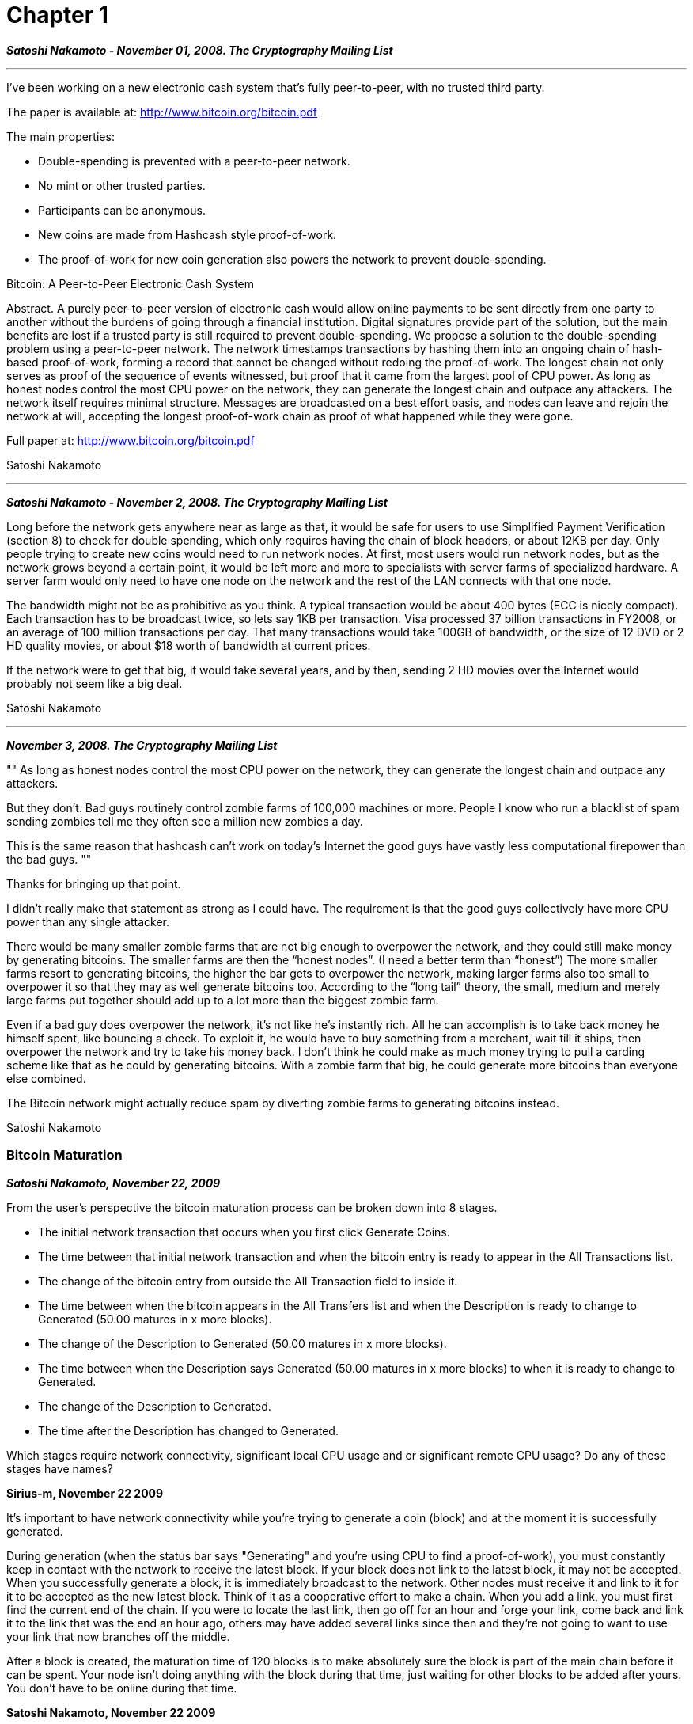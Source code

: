 = Chapter 1

_**Satoshi Nakamoto - November 01, 2008. The Cryptography Mailing List**_

---

I've been working on a new electronic cash system that's fully peer-to-peer, with no trusted third party.

The paper is available at: http://www.bitcoin.org/bitcoin.pdf

The main properties:
  
 * Double-spending is prevented with a peer-to-peer network.

 * No mint or other trusted parties.

 * Participants can be anonymous.

 * New coins are made from Hashcash style proof-of-work.

 * The proof-of-work for new coin generation also powers the network to prevent double-spending.

Bitcoin: A Peer-to-Peer Electronic Cash System

Abstract. A purely peer-to-peer version of electronic cash would allow online payments to be sent directly from one party to another
without the burdens of going through a financial institution. Digital signatures provide part of the solution, but the main
benefits are lost if a trusted party is still required to prevent double-spending. We propose a solution to the double-spending problem using a peer-to-peer network. The network timestamps
transactions by hashing them into an ongoing chain of hash-based proof-of-work, forming a record that cannot be changed without
redoing the proof-of-work. The longest chain not only serves as proof of the sequence of events witnessed, but proof that it came
from the largest pool of CPU power. As long as honest nodes control
the most CPU power on the network, they can generate the longest
chain and outpace any attackers. The network itself requires
minimal structure. Messages are broadcasted on a best effort basis,
and nodes can leave and rejoin the network at will, accepting the
longest proof-of-work chain as proof of what happened while they
were gone.

Full paper at:
http://www.bitcoin.org/bitcoin.pdf

Satoshi Nakamoto

---

_**Satoshi Nakamoto - November 2, 2008. The Cryptography Mailing List**_

Long before the network gets anywhere near as large as that, it would be safe 
for users to use Simplified Payment Verification (section 8) to check for 
double spending, which only requires having the chain of block headers, or 
about 12KB per day. Only people trying to create new coins would need to run 
network nodes. At first, most users would run network nodes, but as the 
network grows beyond a certain point, it would be left more and more to 
specialists with server farms of specialized hardware. A server farm would 
only need to have one node on the network and the rest of the LAN connects with 
that one node.

The bandwidth might not be as prohibitive as you think. A typical transaction 
would be about 400 bytes (ECC is nicely compact). Each transaction has to be 
broadcast twice, so lets say 1KB per transaction. Visa processed 37 billion 
transactions in FY2008, or an average of 100 million transactions per day. 
That many transactions would take 100GB of bandwidth, or the size of 12 DVD or 
2 HD quality movies, or about $18 worth of bandwidth at current prices.

If the network were to get that big, it would take several years, and by then, 
sending 2 HD movies over the Internet would probably not seem like a big deal. 

Satoshi Nakamoto

---

_**November 3, 2008. The Cryptography Mailing List**_

[, Unknown commentor]
""
As long as honest nodes control the most CPU power on the network,
they can generate the longest chain and outpace any attackers.

But they don’t. Bad guys routinely control zombie farms of 100,000
machines or more. People I know who run a blacklist of spam sending
zombies tell me they often see a million new zombies a day.

This is the same reason that hashcash can’t work on today’s Internet
the good guys have vastly less computational firepower than the bad
guys.
""

Thanks for bringing up that point.

I didn’t really make that statement as strong as I could have. The requirement
is that the good guys collectively have more CPU power than any single
attacker.

There would be many smaller zombie farms that are not big enough to overpower
the network, and they could still make money by generating bitcoins. The
smaller farms are then the “honest nodes”. (I need a better term than
“honest”) The more smaller farms resort to generating bitcoins, the higher the
bar gets to overpower the network, making larger farms also too small to
overpower it so that they may as well generate bitcoins too. According to the
“long tail” theory, the small, medium and merely large farms put together
should add up to a lot more than the biggest zombie farm.

Even if a bad guy does overpower the network, it’s not like he’s instantly
rich. All he can accomplish is to take back money he himself spent, like
bouncing a check. To exploit it, he would have to buy something from a
merchant, wait till it ships, then overpower the network and try to take his
money back. I don’t think he could make as much money trying to pull a carding
scheme like that as he could by generating bitcoins. With a zombie farm that
big, he could generate more bitcoins than everyone else combined.

The Bitcoin network might actually reduce spam by diverting zombie farms to
generating bitcoins instead.

Satoshi Nakamoto

=== Bitcoin Maturation

_** Satoshi Nakamoto, November 22, 2009 **_

From the user's perspective the bitcoin maturation process can be broken down into 8 stages.

 * The initial network transaction that occurs when you first click Generate Coins.
 * The time between that initial network transaction and when the bitcoin entry is ready to appear in the All Transactions list.
 * The change of the bitcoin entry from outside the All Transaction field to inside it.
 * The time between when the bitcoin appears in the All Transfers list and when the Description is ready to change to Generated (50.00 matures in x more blocks).
 * The change of the Description to Generated (50.00 matures in x more blocks).
 * The time between when the Description says Generated (50.00 matures in x more blocks) to when it is ready to change to Generated.
 * The change of the Description to Generated.
 * The time after the Description has changed to Generated.

Which stages require network connectivity, significant local CPU usage and or significant remote CPU usage? Do any of these stages have names?

*Sirius-m, November 22 2009*

It's important to have network connectivity while you're trying to generate a coin (block) and at the moment it is successfully generated.

During generation (when the status bar says "Generating" and you're using CPU to find a proof-of-work), you must constantly keep in contact with the network to receive the latest block. If your block does not link to the latest block, it may not be accepted.
When you successfully generate a block, it is immediately broadcast to the network. Other nodes must receive it and link to it for it to be accepted as the new latest block.
Think of it as a cooperative effort to make a chain. When you add a link, you must first find the current end of the chain. If you were to locate the last link, then go off for an hour and forge your link, come back and link it to the link that was the end an hour ago, others may have added several links since then and they're not going to want to use your link that now branches off the middle.

After a block is created, the maturation time of 120 blocks is to make absolutely sure the block is part of the main chain before it can be spent. Your node isn't doing anything with the block during that time, just waiting for other blocks to be added after yours. You don't have to be online during that time.


*Satoshi Nakamoto, November 22 2009*

It's important to have network connectivity while you're trying to generate a coin (block) and at the moment it is successfully generated.

 * During generation (when the status bar says "Generating" and you're using CPU to find a proof-of-work), you must constantly keep in contact with the network to receive the latest block. If your block does not link to the latest block, it may not be accepted.

  * When you successfully generate a block, it is immediately broadcast to the network. Other nodes must receive it and link to it for it to be accepted as the new latest block.
Think of it as a cooperative effort to make a chain. When you add a link, you must first find the current end of the chain. If you were to locate the last link, then go off for an hour and forge your link, come back and link it to the link that was the end an hour ago, others may have added several links since then and they're not going to want to use your link that now branches off the middle.

After a block is created, the maturation time of 120 blocks is to make absolutely sure the block is part of the main chain before it can be spent. Your node isn't doing anything with the block during that time, just waiting for other blocks to be added after yours. You don't have to be online during that time.


--- 

=== How Anonymous are Bitcoin?

*November 22, 2009. Repost to bitcointalk.org*

**_Are there any plans to make this service anonymous? e.g; Being able to route BitCoin through Tor._**

There will be a proxy setting in version 0.2 so you can connect through TOR.  I've done a careful scrub to make sure it doesn't use DNS or do anything that would leak your IP while in proxy mode.

**_Someone correct me people, but I thought it IS already anonymous! Can the person I'm transferring money to know my IP or something?_**

When you send to a bitcoin address, you don't connect to the recipient.  You send the transaction to the network the same way you relay transactions.  There's no distinction between a transaction you originated and one you received from another node that you're relaying in a broadcast.  With a very small network though, someone might still figure it out by process of elimination.  It'll be better when the network is larger.

If you send by IP, the recipient sees you because you connect to their IP.  You could use TOR to mask that.

You could use TOR if you don't want anyone to know you're even using Bitcoin.

Bitcoin is still very new and has not been independently analysed.  If you're serious about privacy, TOR is an advisable precaution.

**_Tor can be dangerous, like exit nodes that log information like passwords and the like.
So a major question about the security of Bitcoin when using it with Tor (or any other proxy service) arises:

So what exactly does Bitcoin send when it connects to an IP?
Is everything encrypted that we send over the line?
Can someone 'steal' bitcoins by listening at the end of a proxy (or in Tor's case an "exit node")?

Speaking of security, we might just want to add a simple version checking procedure in bitcoin that will alert a user if s/he is running an "insecure version of bitcoin"._**

True, sending by IP through Tor trades one problem for another.  The Tor exit node can see the text of your message and potentially MITM you.

Best to only send to bitcoin addresses then.  Payments by bitcoin address are broadcast over the network as part of the normal network traffic.  All communications with the network are broadcasts of public information.

---

**November 25, 2009. Repost to bitcointalk.org**

**_Can nodes on the network tell from which and or to which bitcoin address coins are being sent? Do blocks contain a history of where bitcoins have been transfered to and from?_**

Bitcoins are sent to and from bitcoin addresses, which are essentially random numbers with no identifying information.

When you send to an IP address, the transaction is still written to a bitcoin address.  The IP address is only used to connect to the recipient's computer to request a fresh bitcoin address, give the transaction directly to the recipient and get a confirmation. 

Blocks contain a history of the bitcoin addresses that a coin has been transferred to.  If the identities of the people using the bitcoin addresses are not known and each address is used only once, then this information only reveals that some unknown person transferred some amount to someone else.

The possibility to be anonymous or pseudonymous relies on you not revealing any identifying information about yourself in connection with the bitcoin addresses you use.  If you post your bitcoin address on the web, then you're associating that address and any transactions with it with the name you posted under.  If you posted under a handle that you haven't associated with your real identity, then you're still pseudonymous.

For greater privacy, it's best to use bitcoin addresses only once.  You can change addresses as often as you want using Options->Change Your Address.  Transfers by IP address automatically use a new bitcoin address each time.

**_Can nodes tell which bitcoin addresses belong to which IP addresses?_**

No.

**_Is there a command line option to enable the sock proxy the first time that bitcoin starts?_**

In the next release (version 0.2), the command line to run it through a proxy from the first time is:
`bitcoin -proxy=127.0.0.1:9050`

The problem for TOR is that the IRC server which Bitcoin uses to initially discover other nodes bans the TOR exit nodes, as all IRC servers do.  If you've already connected once before then you're already seeded, but for the first time, you'd need to provide the address of a node as such:
`bitcoin -proxy=127.0.0.1:9050 -addnode=<someipaddress>`

If someone running a node with a static IP address that can accept incoming connections could post their IP to use for -addnode, that would be great.

**_What happens if you send bitcoins to an IP address that has multiple clients connected through network address translation (NAT)?_**

Whichever one you've set your NAT to forward port 8333 to will receive it.  If your router can change the port number when it forwards, you could allow more than one client to receive.  For instance, if port 8334 forwards to a computer's port 8333, then senders could send to "x.x.x.x:8334" 

If your NAT can't translate port numbers, there currently isn't a command line option to change the incoming port that bitcoin binds to, but I'll look into it.

---

*Satoshi Nakamoto - November 27, 2009. Bitcointalk.org*

We've been working hard on improvements for the next version release.  Martti (sirius-m) added some nice features to make it more user friendly and easier to run in the background:
 - Minimize to system tray option
 - Autostart on boot option so you can keep it running in the background automatically
 - New options dialog layout
 - Setup EXE for Windows, in addition to the archive download

I've been working on a number of refinements to the networking code and laying the groundwork for future functionality.  Also coming in version 0.2:
 - Multi-processor support for coin generation
 - Proxy support


---

*December 09, 2009. bitcointalk.org*

== A Few suggestions

From madhatter on the bitcointalk.org forums. 

__When the bitcoin software establishes a connection with a peer (client TCP socket) have the client send the handshake string. Right now you have the server (server TCP socket) send the handshake. My reasons for this are anonymity of course. It is far too easy for ISPs to portscan clients and detect they are running this program.__

That's a good idea.  The side accepting the connection just needs to withhold from sending anything until it receives a valid handshake.  Any portscan would only get a dead connection that doesn't volunteer to identify itself. 

__Use some sort of encryption during the handshake (sort of goes with the statement/request above) to obfuscate what the software is during DPI (deep packet inspection). I am really thinking about people in non-free (as in freedom) countries such as China/Iran.__

I have thought about eventually SSLing all the connections.  I assume anything short of SSL would be pointless against DPI.  Maybe a better more immediate solution is to connect through TOR, which will be possible with 0.2.  

__Some sort of an API is needed so that this system can be integrated with websites to provide instant-on services. A simple https receipt mechanism would do wonders. Have the client post each incoming payment to an https url with all of the relevant information and provide status updates. Also an outbound payment mechanism would be nice. So one could automate payments (and batch payments) outbound. Status could be returned via the https receipt interface.__

That's one of the main things on the agenda after 0.2.

__Static port/Random port. Have a setting to randomly assign the port that it runs on. (also be able to set it statically for very restrictive firewalls).__

Yeah, the other stealth stuff would be kinda pointless if it's always the same port number.

__UPnP support. Have the client automatically create the port forward on upstream routers. Enabled by default. Can be turned off in the options menu.__

I'm looking forward to trying UPnP.  Do most P2P clients typically have UPnP enabled by default?

__Ability to compile a headless (console only) install for \*NIX systems. Also have the ability to just run as a network service. Perhaps with a telnet-able port for control (or even a unix socket would be ok).__

I'm still thinking about how best to structure the management interface.  Maybe command line commands to communicate with the background daemon to query transactions received and initiate sending transfers.  That would be more automation friendly.  Or what about an http interface on some port other than 80 to manage it with a browser?

**_The Madhatter - December 10, 2009. bitcointalk.org_**

Most modern P2P software tries UPnP by default. You can (of course) disable it (usually) in the options.

Hmm. I had thought about that as well. Your first idea is probably best. That way you can run the server daemon "headless" and have your choice of a front end. (One of the front ends could be a PHP [or C++ CGI] program that runs on your favorite webserver).

This would also enable you to run the front end and back end on different machines. (Ex. headless on a linux server that has a static IP to make receiving payments easier [pay by ip mode] and a front end client for management that can be ran on windows/mac/or something else). Front ends can also be ran on clients with very low cpu power such as mobile phones. *nudge nudge* Wink

One other thing I have thought of is the seeding. The app could be pre-seeded before downloading. You could prepare a new archive daily that is pre-seeded. That would do away with the IRC connection. (Or it could be used as a fallback, I suppose. I still haven't audited the IRC connection code. I am thinking of a few exploits but I don't want to mention them until I am sure they exist.) Pre-seeding would also cure the TOR+IRC problem. I know that people will want to run this system over I2P+TOR. Tongue

Also you could pre-seed the blocks so they won't have to be downloaded upon initial run. (Downloading 28,000 blocks on a slower ADSL takes forever I couldn't imagine how long it would take when there are millions of blocks -- a lifetime).

Can you give me CVS access or something? (If not, can I send you patches?) I'd like to help out. I am mostly a Linux/BSD guy and I would like to lend my expertise in those areas.

Cheers! Smiley

**_Satoshi Nakamoto - December 10, 2009_**

_Front ends can also be ran on clients with very low cpu power such as mobile phones._

That's a good approach for mobile.  Programmatic API used by PHP (any language) to present a web UI covers remote admin, mobile and any other client that can't be online all the time with a static IP.  It would be like webmail.  It would be easier for new users to get started if they only need to create an account on a website, not install software.

_The app could be pre-seeded before downloading. Pre-seeding would also cure the TOR+IRC problem. I know that people will want to run this system over I2P+TOR._

Yeah, we can phase out IRC when there are enough static nodes to preprogram a seed list.  Once you get seeded, you don't need IRC.

_Also you could pre-seed the blocks so they won't have to be downloaded upon initial run. (Downloading 28,000 blocks on a slower ADSL takes forever I couldn't imagine how long it would take when there are millions of blocks -- a lifetime)._

There were some issues in 0.1.5 where the initial block download could get bogged down.  0.2 has code to make sure it goes smoothly.  It ought to take less than an hour, I think.  I need to hurry up and get 0.2 out the door.

The blocks increase linearly, it'll be decades before it's millions.  In theory, the block download time should top out 8 months from now when Moore's Law will be growing faster than the block chain.

_Can you give me CVS access or something? (If not, can I send you patches?) I'd like to help out._

It's SVN on sourceforge.  PM or e-mail me your sourceforge account and I'll give you access.

_I am mostly a Linux/BSD guy and I would like to lend my expertise in those areas._

That's great because that's where I have less expertise.  For instance, I haven't researched the best way to do the "Start Bitcoin on system startup" feature on Linux.  On Windows, the option adds/removes an icon in the Startup folder.

**_The Madhatter - December 12, 2009. bitcointalk.org_**

I almost have the svn 0.2 compiling on Mac OS X 10.4.11/Intel (I also have a PPC970 machine here as well so a PPC build would be possible as well). The windowing is native carbon too via wxwidgets! It is FAST! Wink I had to create a new makefile (makefile.osx; based on makefile.unix of course.. given any thought to using autoconf?) and put some ifdef's into header.h. I have patches. I will keep toying around. I might try it on FreeBSD next.

I already run a great deal of TOR and I2P nodes so for me to add this app to those same servers is a snap. Smiley

I think that breaking bitcoin into two apps is ideal. A wxwidgets front end (since it is mostly all there) and a backend that binds to a control TCP socket. I have been reading over the source to see how hard it would be to break it apart and I think it should be fairly simple. Of course an API would have to be developed.

I'll keep toying around with the source code and see what I can come up with.

**__Satoshi Nakamoto - December 12, 2009. bitcointalk.org__**

Mac support would be nice.  wxWidgets really pays off for cross platform.

Please don't try PPC.  PPC is big-endian and Bitcoin is little-endian, there would be endless endian bugs making it harder for me to debug the network if there's a potentially byte-swapping node out there.  PPC is on its way out anyway.

Considered autoconf.  Autoconf is a necessity for large projects with a quagmire makefile, but I think we're small enough that it's more optimal without it.  I'd rather keep the makefile simple as long as possible.

```
  I think that breaking bitcoin into two apps is ideal. A wxwidgets front end (since it is mostly all there) and a backend that binds to a control TCP socket. I have been reading over the source to see how hard it would be to break it apart and I think it should be fairly simple. Of course an API would have to be developed.
```

My head hurts just thinking about that.  Funnelling all the UI backend through a TCP connection would make everything twice as hard.  There's too much bandwidth between the UI and the internal data structures in order to keep the listview control updated, because of the way the listview control works.

I'd rather have command line control, that would get us remote admin and batch automation.

**_SmokeTooMuch - December 12, 2009. bitcointalk.org_**

Suggestion :

Since the coins are generated faster on fast machines, many people will want to use their GPU power to do this, too.

So, my suggestion is to implement a GPU-computing support using ATI Stream and Nvidia CUDA.

**_Satoshi Nakamoto - December 12, 2009. bitcointalk.org_**

The average total coins generated across the network per day stays the same.  Faster machines just get a larger share than slower machines.  If everyone bought faster machines, they wouldn't get more coins than before.

We should have a gentleman's agreement to postpone the GPU arms race as long as we can for the good of the network.  It's much easer to get new users up to speed if they don't have to worry about GPU drivers and compatibility.  It's nice how anyone with just a CPU can compete fairly equally right now.


**_The Madhatter - December 13, 2009. bitcointalk.org_**

Um, so command line only mode could be selected at compile-time? Perhaps with a define? And that would shut off the graphical UI stuff?

Just want to be on the same page here.

**_Satoshi Nakamoto - December 13, 2009. bitcointalk.org_**

There would be a command line switch at runtime to tell it to run without UI.  All it needs to do is not create the main window.  A simplistic way would be to disable "pframeMain->Show" and "ptaskbaricon->Show" in ui.cpp.  The network threads don't care that the UI isn't there.  The only other UI is a message box in CheckDiskSpace if it runs out of disk space.

Then a separate command line utility to communicate with it to do things.  Not sure what it should be named.

**_The Madhatter - December 13, 2009. bitcointalk.org_**

One quick question about "natural deflation" (as I call it). I have noticed that it is possible to spend to old addresses that no longer work. In essence the coins can not be claimed. Wouldn't there be a natural deflation effect because of this? I mean if the coins max out at 21,000,000 wouldn't the number of coins slowly work backwards due to payment errors?

**_Satoshi Nakamoto - December 13, 2009. bitcointalk.org_**

"natural deflation"... I like that name for it.  Yes, there will be natural deflation due to payment mistakes and lost data.  Coin creation will eventually get slow enough that it is exceeded by natural deflation and we'll have net deflation.

---

== Questions about Bitcoin

**_SmokeTooMuch - December 10, 2009. bitcointalk.org_**

Hi, yesterday I stumbled upon this great payment option.

I read my way through many sites but now I have some questions that couldn't get answered.

  - 1. Is Bitcoin really anonymous? I mean totally and completely? Is my ISP able to detect, that I have sent or received a Bitcoin payment? Maybe he is even able to see that I am running Bitcoin right now?

  - 2. If I understood this correctly, my payment partners are not able to see who I am. Does this mean, they can not see my real IP adress? Only the Bitcoin-adress? Even if they monitors their network connections and stuff?

  - 3. If there is a way for my ISP to tell that I am running Bitcoin or for my payment partners to find out my IP, would it be more safe to tunnel the network traffic through a VPN (payed with Paysafecard for example)? Could this be dangerous, because the VPN provider will be able to capture my payment?

  - 4. What files need to be backed up for not losing my "money"? Only the wallet.dat or the whole Bitcoin AppData directory ?

  - 5. Isn`t it possible to multiply a wallet and use it on different machines? This way you would double your money without doing anything for it.
  Are there security measures for this case?

  - 6. When someone loses his wallet, will there be a way to recreate the lost coins in the system ? Else the 21 million maximum will not be correct.
  (I mean not to recover the lost coins for one person, but if all the 21mio coins were created, and someone loses his wallet with 1mio coins, will the the others be able to create these 1mio coins now or are they totally lost for the bitcoin network?)

  - 7. I have read that there currently are about 130k blocks out there. At my pc it only shows me about 24k. Is there something wrong or is this a normal behaviour ?

  - 8. I`m afraid I didn`t understand everything about the bitcoin creation. How many coins are created by a machine in 24h in average?

  - 9. I know that port 8333 should be forwarded to the bitcoin-running machine. Now I ask myself if this goes for the TCP or the UDP.
  And is this port required for generating coins? Or only for payment transactions?

  - 10. I`ve seen that the source code for bitcoin is open for everybody. Can this be an actual danger? If the code is manipulated people can create more bitcoins than others, can`t they? This would be a massive leak of security.

  - 11. I`ve seen a formular to clalculate the coins that will be created in a certain amount of time. It had something to do with the maximum cpu speed and the availabe. Can`t find it anymore, so I`m asking you to explain me the coin creating. Do slow machines produce as much coins as high-end ones?

  - 12. Are there any other exchanging systems or potential payment partners except for new liberty standard?

  - 13. What happens when my system crashes? Is the wallet saved automatically or only when bitcoin gets closed manually? (Maybe even real-time saving when a coint is created or payment is made?)

  - 14. Is there a way to see how many bitcoins have been generated this far? And how old is Bitcoin already?

  I know ... Many many questions but I am really interested in your service and want to know everything before I start using it more frequently.


(Sorry for my bad English...)

**_Satoshi Nakamoto - December 10, 2009. bitcointalk.org_**

1-3:
For that level of anonymity you need to connect through TOR, which will be possible with version 0.2, which is only a few weeks away.  I'll post TOR instructions at that time.

4:
Version 0.1.5: backup the whole %appdata%\Bitcoin directory.
Version 0.2: you can backup just wallet.dat.

5:
Nope.  The whole design is all about preventing that from working.

6:
Those coins can never be recovered, and the total circulation is less.  Since the effective circulation is reduced, all the remaining coins are worth slightly more.  It's the opposite of when a government prints money and the value of existing money goes down.

7:
It's currently 29,296 blocks.  The circulation is the number of blocks times 50, so the current circulation is 1,464,800 bc.  

If you only have 24k blocks, it must not have finished the initial block download.  Exit bitcoin and start it again.  Version 0.2 is better/faster at the initial block download.

8:
Typically a few hundred right now.  It's easy now but it'll get harder as the network grows.

9:
Good question, it's TCP.  The website needs to be updated to say TCP port 8333.

The port forwarding is so other nodes can connect to you, so it helps you stay connected because you are able to be connected with more nodes.  You also need it to receive payments by IP address.

10:
No, the other nodes won't accept that.

Being open source means anyone can independently review the code.  If it was closed source, nobody could verify the security.  I think it's essential for a program of this nature to be open source.

11:
Slower machines produce fewer coins.  It's proportional to CPU speed.

12:
There are more coming.

13:
It uses a transactional database called Berkeley DB.  It will not lose data in a system crash.  Transactions are written to the database immediately when they're received.

14:
For now, you can just multiply the total blocks by 50.  The Bitcoin network has been running for almost a year now.  The design and coding started in 2007.

**_SmokeTooMuch - December 11, 2009. bitcointalk.org_**

Wow, thanks alot for these detailed answers.

But today another question came to my mind.

Lets say we know, that our neighbar uses Bitcoin, and we also know that he will receive a payment soon (maybe because he owns an internet shop and accepts bitcoin as payment option).

Also, we know that he uses WLAN and his network is unsecured or weak protected. Same goes for router configuration.

We now could log into his router configuration, change the ip adresses for the forwarded port 8333 to our system ip.
Now every payment would be received by our bitcoin client.

Is this actually going to work ?

I know this is highly criminal and the scenario is .. well, lets call it "uncommon", but in theory it should work, right ?
(Not that I have an interest in harming people, but I know that criminal people will try many ways to get some money.)

BTW: same should work when you are on a LAN party with unprotected router config.

**_Satoshi Nakamoto - December 11, 2009. bitcointalk.org_**

That's true, with the send-to-IP option, you are sending to whoever answers that IP.  Sending to a bitcoin address doesn't have that problem.

The plan is to implement an IP + bitcoin address option that would have the benefits of both.  It would still use a different address for each transaction, but the receiver would sign the one-time-use address with the given bitcoin address to prove it belongs to the intended receiver.


---

== Bitcoin 0.2!

**_Satoshi Nakamoto - December 16, 2009. bitcointalk.org_**

Bitcoin version 0.2 is here!

Download links:
http://sourceforge.net/projects/bitcoin/files/Bitcoin/bitcoin-0.2.0-win32-setup.exe/download
http://sourceforge.net/projects/bitcoin/files/Bitcoin/bitcoin-0.2.0-win32.zip/download
http://sourceforge.net/projects/bitcoin/files/Bitcoin/bitcoin-0.2.0-linux.tar.gz/download

New Features

Martti Malmi
 - Minimize to system tray option
 - Autostart on boot option so you can keep it running in the background automatically
 - New options dialog layout for future expansion
 - Setup program for Windows
 - Linux version (tested on Ubuntu)
Satoshi Nakamoto
 - Multi-processor support for coin generation
 - Proxy support for use with TOR
 - Fixed some slowdowns in the initial block download

Major thanks to Martti Malmi (sirius-m) for all his coding work and for hosting the new site and this forum, and New Liberty Standard for his help with testing the Linux version.


---